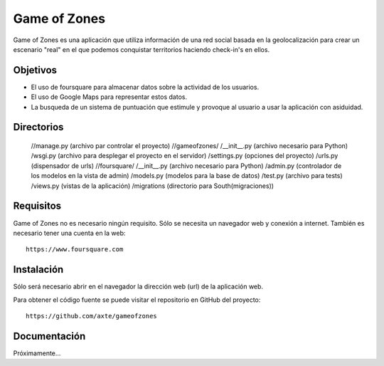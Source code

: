 =============
Game of Zones
=============

Game of Zones es una aplicación que utiliza información de una red social basada en la geolocalización para crear un escenario "real" en el que podemos conquistar territorios haciendo check-in's en ellos.

Objetivos
=========

* El uso de foursquare para almacenar datos sobre la actividad de los usuarios.
* El uso de Google Maps para representar estos datos.
* La busqueda de un sistema de puntuación que estimule y provoque al usuario a usar la aplicación con asiduidad.

Directorios
===========

    //manage.py (archivo par controlar el proyecto)
    //gameofzones/
    /__init__.py (archivo necesario para Python)
    /wsgi.py (archivo para desplegar el proyecto en el servidor)
    /settings.py (opciones del proyecto)
    /urls.py (dispensador de urls)
    //foursquare/
    /__init__.py (archivo necesario para Python)
    /admin.py (controlador de los modelos en la vista de admin)
    /models.py (modelos para la base de datos)
    /test.py (archivo para tests)
    /views.py (vistas de la aplicación)
    /migrations (directorio para South(migraciones))


Requisitos
==========

Game of Zones no es necesario ningún requisito. Sólo se necesita un navegador web y conexión a internet. También es necesario tener una cuenta en la web::

     https://www.foursquare.com

Instalación
===========

Sólo será necesario abrir en el navegador la dirección web (url) de la aplicación web.

Para obtener el código fuente se puede visitar el repositorio en GitHub del proyecto::

     https://github.com/axte/gameofzones

Documentación
=============

Próximamente...
